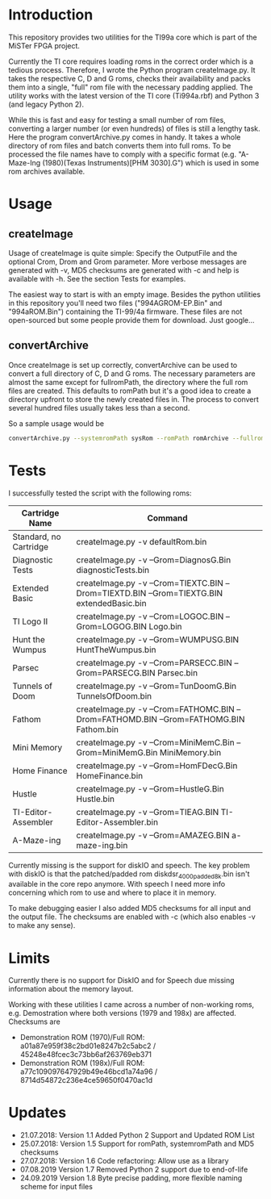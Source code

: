 * Introduction

This repository provides two utilities for the TI99a core which is
part of the MiSTer FPGA project. 

Currently the TI core requires loading roms in the correct order which is a
tedious process. Therefore, I wrote the Python program createImage.py.
It takes the respective C, D and G roms, checks their availability and 
packs them into a single, "full" rom file with
the necessary padding applied. The utility works with the latest version of the
TI core (Ti994a.rbf) and Python 3 (and legacy Python 2).

While this is fast and easy for testing a small number of rom files, converting a larger
number (or even hundreds) of files is still a lengthy task.
Here the program convertArchive.py comes in handy. It takes a whole directory
of rom files and batch converts them into full roms. To be processed
the file names have to comply with a specific format (e.g.
"A-Maze-Ing (1980)(Texas Instruments)[PHM 3030].G") which
is used in some rom archives available.

* Usage

** createImage

Usage of createImage is quite simple: Specify the OutputFile and the optional 
Crom, Drom and Grom parameter. More verbose messages are generated with -v, MD5 checksums
are generated with -c and help is available with -h. See the section Tests for examples.

The easiest way to start is with an empty image. Besides the python utilities
in this repository you'll need two files ("994AGROM-EP.Bin" and "994aROM.Bin") 
containing the TI-99/4a firmware. These files are not open-sourced but some
people provide them for download. Just google...

** convertArchive

Once createImage is set up correctly, convertArchive can be used
to convert a full directory of C, D and G roms. The necessary parameters
are almost the same except for fullromPath,  the directory where the full 
rom files are created. This defaults to romPath but it's a good idea to create a
directory upfront to store the newly created files in. The process to
convert several hundred files usually takes less than a second.

So a sample usage would be

#+BEGIN_SRC sh
convertArchive.py --systemromPath sysRom --romPath romArchive --fullromPath fullRom  -v 
#+END_SRC

* Tests

I successfully tested the script with the following roms:

    |------------------------+-----------------------------------------------------------------------------------------------|
    | Cartridge Name         | Command                                                                                       |
    |------------------------+-----------------------------------------------------------------------------------------------|
    | Standard, no Cartridge | createImage.py -v defaultRom.bin                                                              |
    | Diagnostic Tests       | createImage.py -v --Grom=DiagnosG.Bin diagnosticTests.bin                                     |
    | Extended Basic         | createImage.py -v --Crom=TIEXTC.BIN --Drom=TIEXTD.BIN --Grom=TIEXTG.BIN extendedBasic.bin     |
    | TI Logo II             | createImage.py -v --Crom=LOGOC.BIN --Grom=LOGOG.BIN Logo.bin                                  |
    | Hunt the Wumpus        | createImage.py -v --Grom=WUMPUSG.BIN HuntTheWumpus.bin                                        |
    | Parsec                 | createImage.py -v --Crom=PARSECC.BIN --Grom=PARSECG.BIN Parsec.bin                            |
    | Tunnels of Doom        | createImage.py -v --Grom=TunDoomG.Bin TunnelsOfDoom.bin                                       |
    | Fathom                 | createImage.py -v --Crom=FATHOMC.BIN --Drom=FATHOMD.BIN --Grom=FATHOMG.BIN Fathom.bin         |
    | Mini Memory            | createImage.py -v --Crom=MiniMemC.Bin --Grom=MiniMemG.Bin MiniMemory.bin                      |
    | Home Finance           | createImage.py -v --Grom=HomFDecG.Bin HomeFinance.bin                                         |
    | Hustle                 | createImage.py -v --Grom=HustleG.Bin Hustle.bin                                               |
    | TI-Editor-Assembler    | createImage.py -v --Grom=TIEAG.BIN TI-Editor-Assembler.bin                                    |
    | A-Maze-ing             | createImage.py -v --Grom=AMAZEG.BIN a-maze-ing.bin                                            |
    |------------------------+-----------------------------------------------------------------------------------------------|

Currently missing is the support for diskIO and speech. The key problem with
diskIO is that the patched/padded rom diskdsr_4000_padded8k.bin isn't available
in the core repo anymore. With speech I need more info concerning which rom to
use and where to place it in memory.

To make debugging easier I also added MD5 checksums for all input and the output file.
The checksums are enabled with -c (which also enables -v to make any sense).

* Limits

Currently there is no support for DiskIO and for Speech due missing information about the memory layout.

Working with these utilities I came across a number of non-working roms, e.g. Demostration where both versions (1979 and 198x) are affected.
Checksums are
- Demonstration ROM (1970)/Full ROM: a01a87e959f38c2bd01e8247b2c5abc2 / 45248e48fcec3c73bb6af263769eb371
- Demonstration ROM (198x)/Full ROM: a77c109097647929b49e46bcd1a74a96 / 8714d54872c236e4ce59650f0470ac1d

* Updates

- 21.07.2018: Version 1.1 Added Python 2 Support and Updated ROM List
- 25.07.2018: Version 1.5 Support for romPath, systemromPath and MD5 checksums
- 27.07.2018: Version 1.6 Code refactoring: Allow use as a library
- 07.08.2019  Version 1.7 Removed Python 2 support due to end-of-life
- 24.09.2019  Version 1.8 Byte precise padding, more flexible naming scheme for input files

